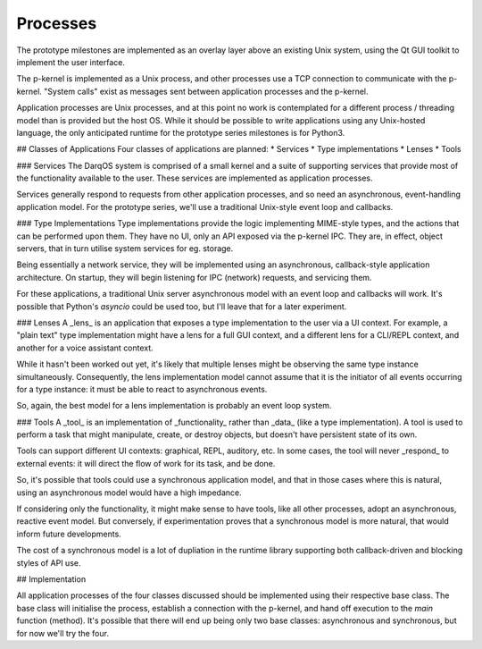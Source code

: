 Processes
=========

The prototype milestones are implemented as an overlay layer above an
existing Unix system, using the Qt GUI toolkit to implement the user
interface.

The p-kernel is implemented as a Unix process, and other processes use a
TCP connection to communicate with the p-kernel.  "System calls" exist as
messages sent between application processes and the p-kernel.

Application processes are Unix processes, and at this point no work is
contemplated for a different process / threading model than is provided
but the host OS.  While it should be possible to write applications
using any Unix-hosted language, the only anticipated runtime for the
prototype series milestones is for Python3.

## Classes of Applications
Four classes of applications are planned:
* Services
* Type implementations
* Lenses
* Tools

### Services
The DarqOS system is comprised of a small kernel and a suite of supporting
services that provide most of the functionality available to the user.
These services are implemented as application processes.

Services generally respond to requests from other application processes,
and so need an asynchronous, event-handling application model.  For the
prototype series, we'll use a traditional Unix-style event loop and
callbacks.

### Type Implementations
Type implementations provide the logic implementing MIME-style types, and
the actions that can be performed upon them.  They have no UI, only an
API exposed via the p-kernel IPC.  They are, in effect, object servers,
that in turn utilise system services for eg. storage.

Being essentially a network service, they will be implemented using an
asynchronous, callback-style application architecture.  On startup, they
will begin listening for IPC (network) requests, and servicing them.

For these applications, a traditional Unix server asynchronous model with
an event loop and callbacks will work.  It's possible that Python's
`asyncio` could be used too, but I'll leave that for a later experiment.

### Lenses
A _lens_ is an application that exposes a type implementation to the user
via a UI context.  For example, a "plain text" type implementation might
have a lens for a full GUI context, and a different lens for a CLI/REPL
context, and another for a voice assistant context.

While it hasn't been worked out yet, it's likely that multiple lenses
might be observing the same type instance simultaneously.  Consequently,
the lens implementation model cannot assume that it is the initiator of
all events occurring for a type instance: it must be able to react to
asynchronous events.

So, again, the best model for a lens implementation is probably an event
loop system.

### Tools
A _tool_ is an implementation of _functionality_ rather than _data_
(like a type implementation).  A tool is used to perform a task that
might manipulate, create, or destroy objects, but doesn't have persistent
state of its own.

Tools can support different UI contexts: graphical, REPL, auditory, etc.
In some cases, the tool will never _respond_ to external events: it will
direct the flow of work for its task, and be done.

So, it's possible that tools could use a synchronous application model,
and that in those cases where this is natural, using an asynchronous
model would have a high impedance.

If considering only the functionality, it might make sense to have tools,
like all other processes, adopt an asynchronous, reactive event model.
But conversely, if experimentation proves that a synchronous model is
more natural, that would inform future developments.

The cost of a synchronous model is a lot of dupliation in the runtime
library supporting both callback-driven and blocking styles of API use.

## Implementation

All application processes of the four classes discussed should be
implemented using their respective base class.  The base class will
initialise the process, establish a connection with the p-kernel, and
hand off execution to the `main` function (method).  It's possible that
there will end up being only two base classes: asynchronous and
synchronous, but for now we'll try the four.
